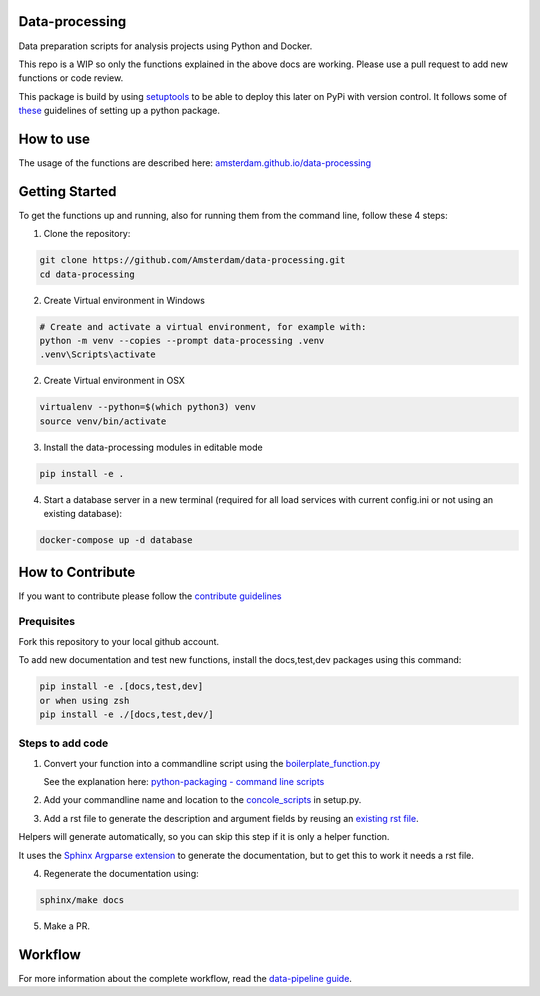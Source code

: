 Data-processing
===============

.. image:: https://img.shields.io/badge/python-3.6-blue.svg
   :target: https://www.python.org/

.. image:: https://img.shields.io/badge/license-MPLv2.0-blue.svg
   :target: https://www.mozilla.org/en-US/MPL/2.0/

Data preparation scripts for analysis projects using Python and Docker.

This repo is a WIP so only the functions explained in the above docs are working. Please use a pull request to add new functions or code review. 

This package is build by using `setuptools <http://setuptools.readthedocs.io>`_ to be able to deploy this later on PyPi with version control. It follows some of `these <http://alexanderwaldin.github.io/packaging-python-project.html>`_ guidelines of setting up a python package.

How to use
==========

The usage of the functions are described here:
`amsterdam.github.io/data-processing <https://amsterdam.github.io/data-processing/>`_ 


Getting Started
===============

To get the functions up and running, also for running them from the command line, follow these 4 steps:

1. Clone the repository:

.. code-block:: bash

    git clone https://github.com/Amsterdam/data-processing.git
    cd data-processing

2. Create Virtual environment in Windows

.. code-block:: bash

    # Create and activate a virtual environment, for example with:
    python -m venv --copies --prompt data-processing .venv 
    .venv\Scripts\activate

2. Create Virtual environment in OSX

.. code-block:: bash

    virtualenv --python=$(which python3) venv
    source venv/bin/activate 

3. Install the data-processing modules in editable mode

.. code-block:: bash    

    pip install -e .

4. Start a database server in a new terminal (required for all load services with current config.ini or not using an existing database):

.. code-block:: bash    

    docker-compose up -d database


How to Contribute
=================
If you want to contribute please follow the `contribute guidelines <https://amsterdam.github.io/CONTRIBUTING/>`_ 

Prequisites
-----------
Fork this repository to your local github account.

To add new documentation and test new functions, install the docs,test,dev packages using this command:

.. code-block:: bash    

    pip install -e .[docs,test,dev]
    or when using zsh
    pip install -e ./[docs,test,dev/]

Steps to add code
-----------------

1. Convert your function into a commandline script using the `boilerplate_function.py <https://github.com/Amsterdam/data-processing/blob/master/src/boilerplate_function.py>`_ 
   
   See the explanation here: `python-packaging - command line scripts <https://python-packaging.readthedocs.io/en/latest/command-line-scripts.html>`_

2. Add your commandline name and location to the `concole_scripts <https://github.com/Amsterdam/data-processing/blob/master/setup.py#L36>`_ in setup.py.

3. Add a rst file to generate the description and argument fields by reusing an `existing rst file <https://github.com/Amsterdam/data-processing/blob/master/sphinx/source/extract/download_from_data_amsterdam.rst>`_.

Helpers will generate automatically, so you can skip this step if it is only a helper function.

It uses the `Sphinx Argparse extension <http://sphinx-argparse.readthedocs.io/en/latest/>`_ to generate the documentation, but to get this to work it needs a rst file.

4. Regenerate the documentation using:

.. code-block:: bash
    
    sphinx/make docs

5. Make a PR.

Workflow
========

For more information about the complete workflow, read the
`data-pipeline guide <https://amsterdam.github.io/guides/data-pipeline/>`_.

